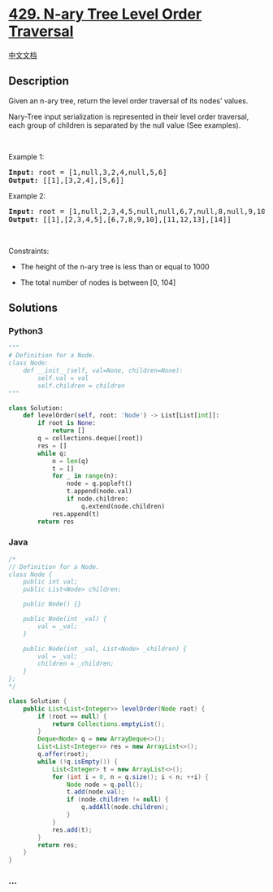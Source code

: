 * [[https://leetcode.com/problems/n-ary-tree-level-order-traversal][429.
N-ary Tree Level Order Traversal]]
  :PROPERTIES:
  :CUSTOM_ID: n-ary-tree-level-order-traversal
  :END:
[[./solution/0400-0499/0429.N-ary Tree Level Order Traversal/README.org][中文文档]]

** Description
   :PROPERTIES:
   :CUSTOM_ID: description
   :END:

#+begin_html
  <p>
#+end_html

Given an n-ary tree, return the level order traversal of its nodes'
values.

#+begin_html
  </p>
#+end_html

#+begin_html
  <p>
#+end_html

Nary-Tree input serialization is represented in their level order
traversal, each group of children is separated by the null value (See
examples).

#+begin_html
  </p>
#+end_html

#+begin_html
  <p>
#+end_html

 

#+begin_html
  </p>
#+end_html

#+begin_html
  <p>
#+end_html

Example 1:

#+begin_html
  </p>
#+end_html

#+begin_html
  <p>
#+end_html

#+begin_html
  </p>
#+end_html

#+begin_html
  <pre>
  <strong>Input:</strong> root = [1,null,3,2,4,null,5,6]
  <strong>Output:</strong> [[1],[3,2,4],[5,6]]
  </pre>
#+end_html

#+begin_html
  <p>
#+end_html

Example 2:

#+begin_html
  </p>
#+end_html

#+begin_html
  <p>
#+end_html

#+begin_html
  </p>
#+end_html

#+begin_html
  <pre>
  <strong>Input:</strong> root = [1,null,2,3,4,5,null,null,6,7,null,8,null,9,10,null,null,11,null,12,null,13,null,null,14]
  <strong>Output:</strong> [[1],[2,3,4,5],[6,7,8,9,10],[11,12,13],[14]]
  </pre>
#+end_html

#+begin_html
  <p>
#+end_html

 

#+begin_html
  </p>
#+end_html

#+begin_html
  <p>
#+end_html

Constraints:

#+begin_html
  </p>
#+end_html

#+begin_html
  <ul>
#+end_html

#+begin_html
  <li>
#+end_html

The height of the n-ary tree is less than or equal to 1000

#+begin_html
  </li>
#+end_html

#+begin_html
  <li>
#+end_html

The total number of nodes is between [0, 104]

#+begin_html
  </li>
#+end_html

#+begin_html
  </ul>
#+end_html

** Solutions
   :PROPERTIES:
   :CUSTOM_ID: solutions
   :END:

#+begin_html
  <!-- tabs:start -->
#+end_html

*** *Python3*
    :PROPERTIES:
    :CUSTOM_ID: python3
    :END:
#+begin_src python
  """
  # Definition for a Node.
  class Node:
      def __init__(self, val=None, children=None):
          self.val = val
          self.children = children
  """

  class Solution:
      def levelOrder(self, root: 'Node') -> List[List[int]]:
          if root is None:
              return []
          q = collections.deque([root])
          res = []
          while q:
              n = len(q)
              t = []
              for _ in range(n):
                  node = q.popleft()
                  t.append(node.val)
                  if node.children:
                      q.extend(node.children)
              res.append(t)
          return res
#+end_src

*** *Java*
    :PROPERTIES:
    :CUSTOM_ID: java
    :END:
#+begin_src java
  /*
  // Definition for a Node.
  class Node {
      public int val;
      public List<Node> children;

      public Node() {}

      public Node(int _val) {
          val = _val;
      }

      public Node(int _val, List<Node> _children) {
          val = _val;
          children = _children;
      }
  };
  */

  class Solution {
      public List<List<Integer>> levelOrder(Node root) {
          if (root == null) {
              return Collections.emptyList();
          }
          Deque<Node> q = new ArrayDeque<>();
          List<List<Integer>> res = new ArrayList<>();
          q.offer(root);
          while (!q.isEmpty()) {
              List<Integer> t = new ArrayList<>();
              for (int i = 0, n = q.size(); i < n; ++i) {
                  Node node = q.poll();
                  t.add(node.val);
                  if (node.children != null) {
                      q.addAll(node.children);
                  }
              }
              res.add(t);
          }
          return res;
      }
  }
#+end_src

*** *...*
    :PROPERTIES:
    :CUSTOM_ID: section
    :END:
#+begin_example
#+end_example

#+begin_html
  <!-- tabs:end -->
#+end_html
